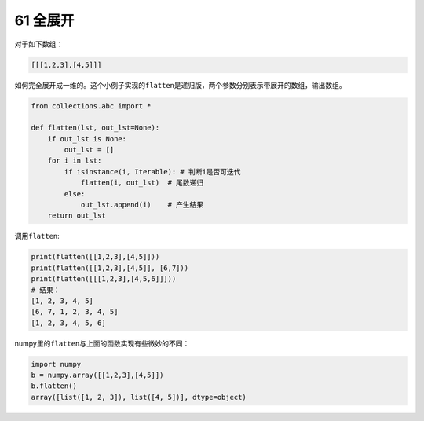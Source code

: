 61 全展开
---------

对于如下数组：

.. code:: 

   [[[1,2,3],[4,5]]]

如何完全展开成一维的。这个小例子实现的\ ``flatten``\ 是递归版，两个参数分别表示带展开的数组，输出数组。

.. code:: python

   from collections.abc import *

   def flatten(lst, out_lst=None):
       if out_lst is None:
           out_lst = []
       for i in lst:
           if isinstance(i, Iterable): # 判断i是否可迭代
               flatten(i, out_lst)  # 尾数递归
           else:
               out_lst.append(i)    # 产生结果
       return out_lst

调用\ ``flatten``:

.. code:: python

   print(flatten([[1,2,3],[4,5]]))
   print(flatten([[1,2,3],[4,5]], [6,7]))
   print(flatten([[[1,2,3],[4,5,6]]]))
   # 结果：
   [1, 2, 3, 4, 5]
   [6, 7, 1, 2, 3, 4, 5]
   [1, 2, 3, 4, 5, 6]

numpy里的\ ``flatten``\ 与上面的函数实现有些微妙的不同：

.. code:: python

   import numpy
   b = numpy.array([[1,2,3],[4,5]])
   b.flatten()
   array([list([1, 2, 3]), list([4, 5])], dtype=object)

.. _header-n1612:
